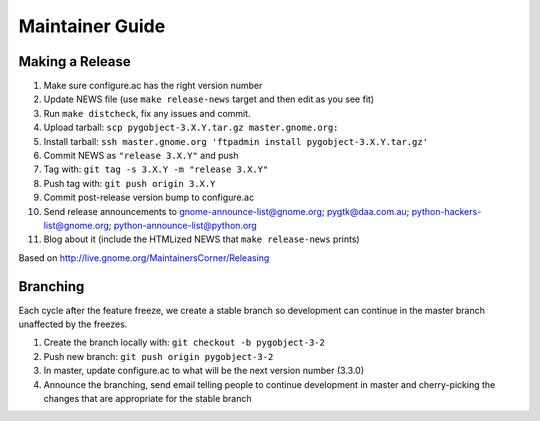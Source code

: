 ================
Maintainer Guide
================

Making a Release
----------------

#. Make sure configure.ac has the right version number
#. Update NEWS file (use ``make release-news`` target and then edit as you see
   fit)
#. Run ``make distcheck``, fix any issues and commit.
#. Upload tarball: ``scp pygobject-3.X.Y.tar.gz master.gnome.org:``
#. Install tarball:
   ``ssh master.gnome.org 'ftpadmin install pygobject-3.X.Y.tar.gz'``
#. Commit NEWS as ``"release 3.X.Y"`` and push
#. Tag with: ``git tag -s 3.X.Y -m "release 3.X.Y"``
#. Push tag with: ``git push origin 3.X.Y``
#. Commit post-release version bump to configure.ac
#. Send release announcements to gnome-announce-list@gnome.org;
   pygtk@daa.com.au; python-hackers-list@gnome.org;
   python-announce-list@python.org
#. Blog about it (include the HTMLized NEWS that ``make release-news`` prints)

Based on http://live.gnome.org/MaintainersCorner/Releasing


Branching
---------

Each cycle after the feature freeze, we create a stable branch so development
can continue in the master branch unaffected by the freezes.

#. Create the branch locally with: ``git checkout -b pygobject-3-2``
#. Push new branch: ``git push origin pygobject-3-2``
#. In master, update configure.ac to what will be the next version number
   (3.3.0)
#. Announce the branching, send email telling people to continue development
   in master and cherry-picking the changes that are appropriate for the
   stable branch
